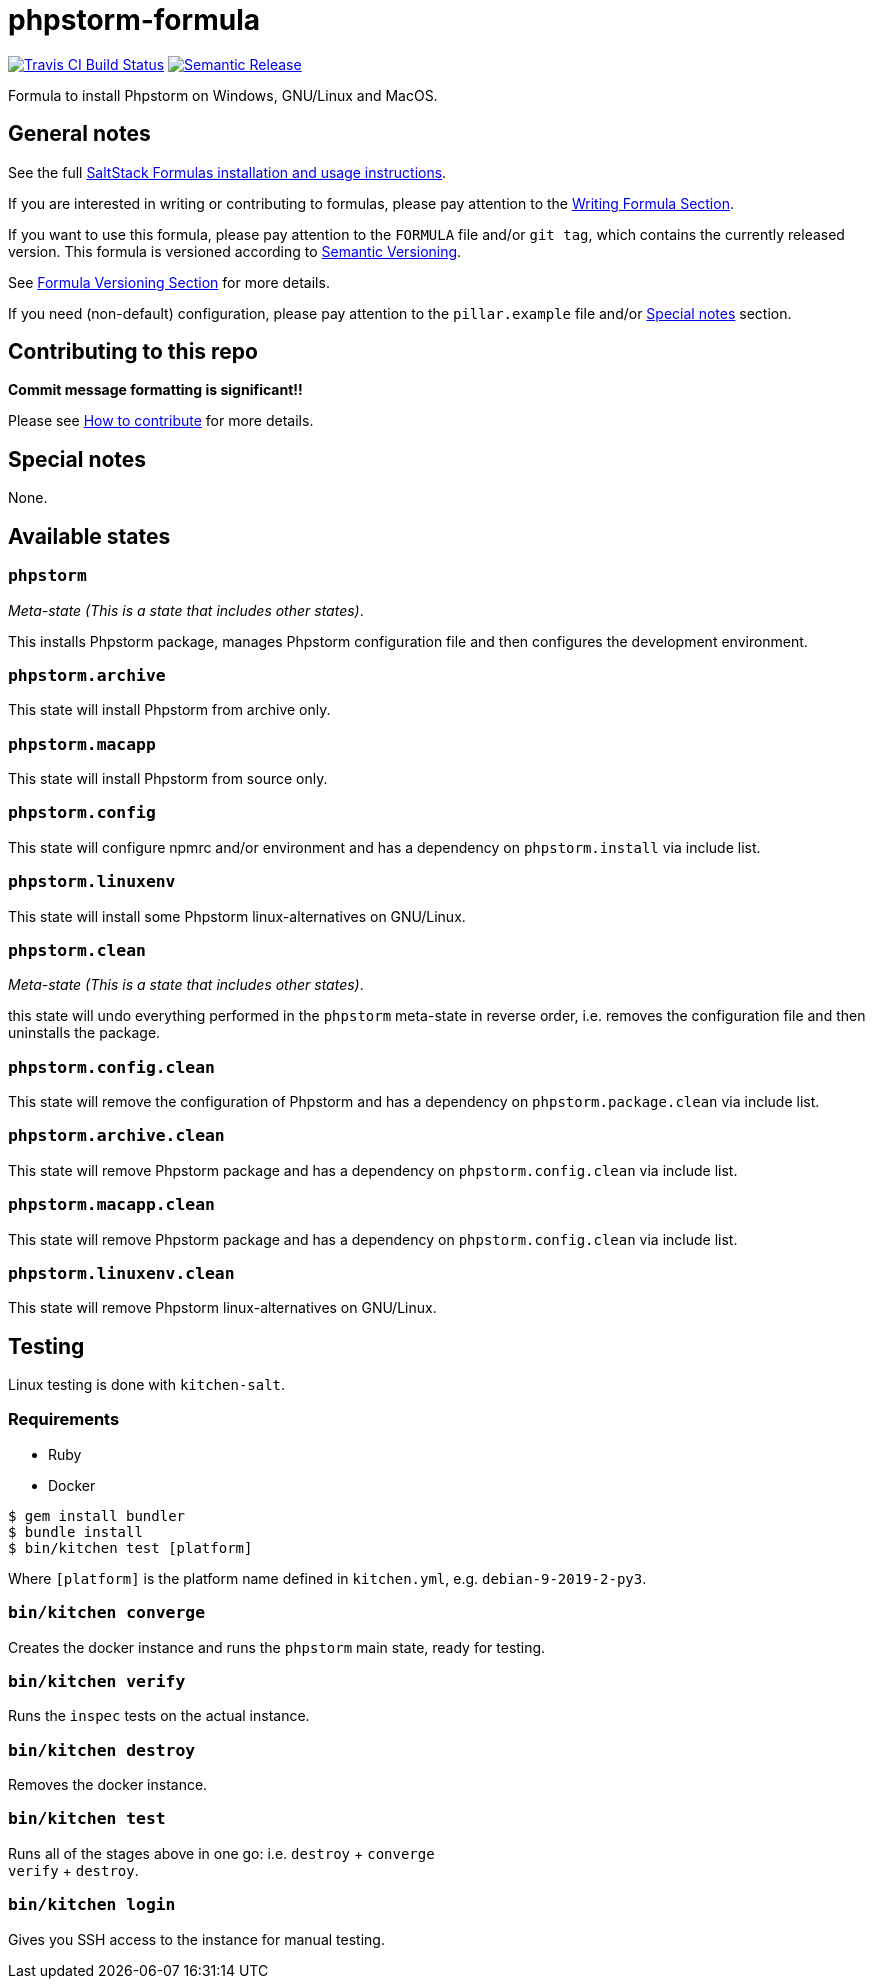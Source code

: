 = phpstorm-formula

https://travis-ci.com/saltstack-formulas/phpstorm-formula[image:https://travis-ci.com/saltstack-formulas/phpstorm-formula.svg?branch=master[Travis CI Build Status]]
https://github.com/semantic-release/semantic-release[image:https://img.shields.io/badge/%20%20%F0%9F%93%A6%F0%9F%9A%80-semantic--release-e10079.svg[Semantic Release]]

Formula to install Phpstorm on Windows, GNU/Linux and MacOS.

== General notes

See the full
https://docs.saltstack.com/en/latest/topics/development/conventions/formulas.html[SaltStack
Formulas installation and usage instructions].

If you are interested in writing or contributing to formulas, please pay
attention to the
https://docs.saltstack.com/en/latest/topics/development/conventions/formulas.html#writing-formulas[Writing
Formula Section].

If you want to use this formula, please pay attention to the `FORMULA`
file and/or `git tag`, which contains the currently released version.
This formula is versioned according to http://semver.org/[Semantic
Versioning].

See
https://docs.saltstack.com/en/latest/topics/development/conventions/formulas.html#versioning[Formula
Versioning Section] for more details.

If you need (non-default) configuration, please pay attention to the
`pillar.example` file and/or link:#_special_notes[Special notes] section.

== Contributing to this repo

*Commit message formatting is significant!!*

Please see
xref:main::CONTRIBUTING.adoc[How
to contribute] for more details.

== Special notes

None.

== Available states

=== `phpstorm`

_Meta-state (This is a state that includes other states)_.

This installs Phpstorm package, manages Phpstorm configuration file and
then configures the development environment.

=== `phpstorm.archive`

This state will install Phpstorm from archive only.

=== `phpstorm.macapp`

This state will install Phpstorm from source only.

=== `phpstorm.config`

This state will configure npmrc and/or environment and has a dependency
on `phpstorm.install` via include list.

=== `phpstorm.linuxenv`

This state will install some Phpstorm linux-alternatives on GNU/Linux.

=== `phpstorm.clean`

_Meta-state (This is a state that includes other states)_.

this state will undo everything performed in the `phpstorm` meta-state
in reverse order, i.e. removes the configuration file and then
uninstalls the package.

=== `phpstorm.config.clean`

This state will remove the configuration of Phpstorm and has a
dependency on `phpstorm.package.clean` via include list.

=== `phpstorm.archive.clean`

This state will remove Phpstorm package and has a dependency on
`phpstorm.config.clean` via include list.

=== `phpstorm.macapp.clean`

This state will remove Phpstorm package and has a dependency on
`phpstorm.config.clean` via include list.

=== `phpstorm.linuxenv.clean`

This state will remove Phpstorm linux-alternatives on GNU/Linux.

== Testing

Linux testing is done with `kitchen-salt`.

=== Requirements

* Ruby
* Docker

[source,bash]
----
$ gem install bundler
$ bundle install
$ bin/kitchen test [platform]
----

Where `[platform]` is the platform name defined in `kitchen.yml`, e.g.
`debian-9-2019-2-py3`.

=== `bin/kitchen converge`

Creates the docker instance and runs the `phpstorm` main state, ready
for testing.

=== `bin/kitchen verify`

Runs the `inspec` tests on the actual instance.

=== `bin/kitchen destroy`

Removes the docker instance.

=== `bin/kitchen test`

Runs all of the stages above in one go: i.e. `destroy` + `converge` +
`verify` + `destroy`.

=== `bin/kitchen login`

Gives you SSH access to the instance for manual testing.
